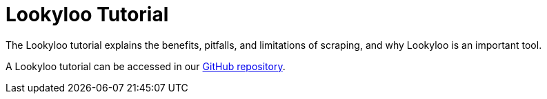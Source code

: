 = Lookyloo Tutorial 


The Lookyloo tutorial explains the benefits, pitfalls, and limitations of scraping, and why Lookyloo is an important tool.

A Lookyloo tutorial can be accessed in our link:https://github.com/Lookyloo/scraping-tutorial[GitHub repository]. 

